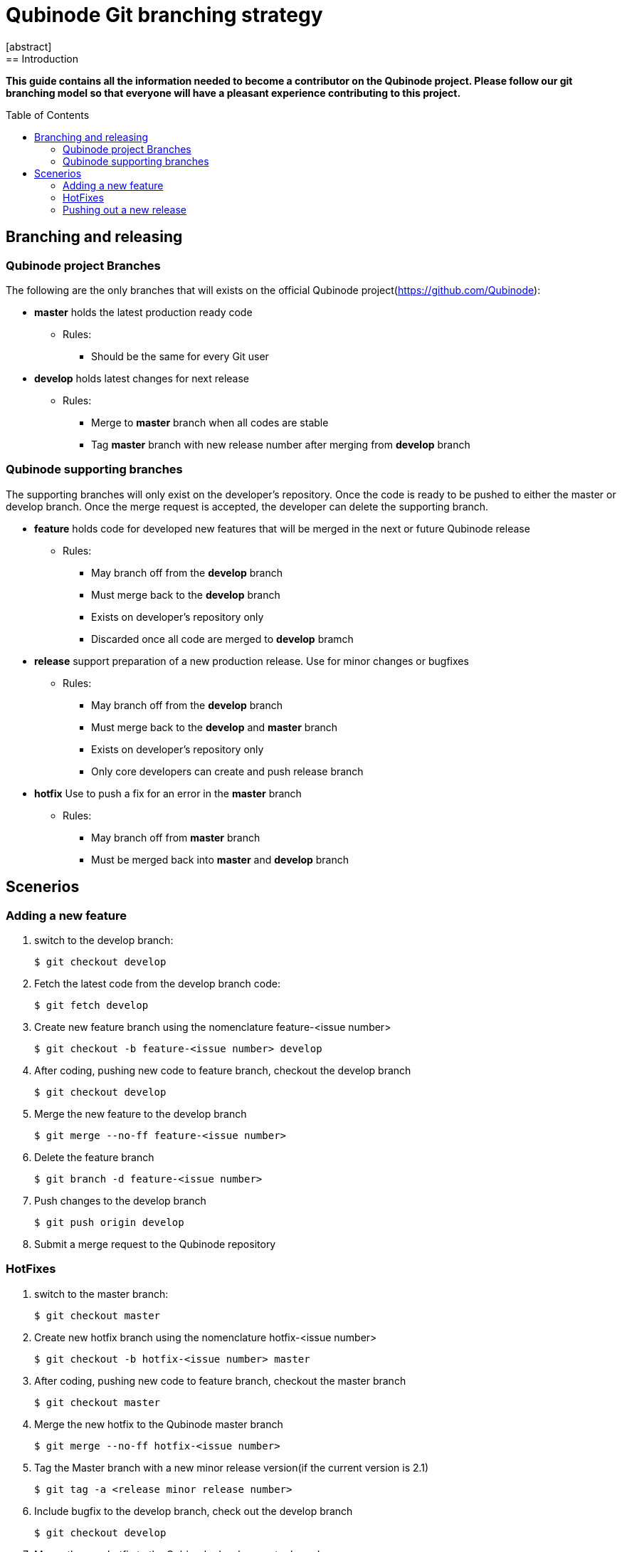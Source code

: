// NOTE: Qubinode git branching strategey
= Qubinode Git branching  strategy
:toc: preamble
:numbered!:
[abstract]
== Introduction

*This guide contains all the information needed to become a contributor on the Qubinode project. Please follow our git branching model so that everyone will have a pleasant experience contributing to this project.*

== Branching and releasing

=== Qubinode project Branches

The following are the only branches that will exists on the official Qubinode project(https://github.com/Qubinode):

- *master* holds the latest production ready code
* Rules:
** Should be the same for every Git user

- *develop* holds latest changes for next release
* Rules:
** Merge to *master*  branch when all codes are stable
** Tag *master* branch with new release number after merging from *develop* branch

=== Qubinode supporting branches

The supporting branches will only exist on the developer's repository. Once the code is ready to be pushed to either the master or develop branch. Once the merge request is accepted, the developer can delete the supporting branch.

- *feature* holds code for developed new features that will be merged in the next or future Qubinode release
* Rules:
** May branch off from the *develop* branch
** Must merge back to the *develop* branch
** Exists on developer's repository only
** Discarded once all code are merged to *develop* bramch

- *release* support preparation of a new production release. Use for minor changes or bugfixes
* Rules:
** May branch off from the *develop* branch
** Must merge back to the *develop* and *master* branch
** Exists on developer's repository only
** Only core developers can create and push release branch

- *hotfix* Use to push a fix for an error in the *master* branch
* Rules:
** May branch off from *master* branch
** Must be merged back into *master* and *develop* branch

== Scenerios

=== Adding a new feature

. switch to the develop branch:
+
....
$ git checkout develop
....

. Fetch the latest code from the develop branch code:
+
....
$ git fetch develop
....

. Create new feature branch using the nomenclature feature-<issue number>
+
....
$ git checkout -b feature-<issue number> develop
....

. After coding, pushing new code to feature branch, checkout the develop branch
+
....
$ git checkout develop
....

. Merge the new feature to the develop branch
+
....
$ git merge --no-ff feature-<issue number>
....

. Delete the feature branch
+
....
$ git branch -d feature-<issue number>
....

. Push changes to the develop branch
+
....
$ git push origin develop
....

. Submit a merge request to the Qubinode repository

=== HotFixes

. switch to the master branch:
+
....
$ git checkout master
....

. Create new hotfix branch using the nomenclature hotfix-<issue number>
+
....
$ git checkout -b hotfix-<issue number> master
....

. After coding, pushing new code to feature branch, checkout the master branch
+
....
$ git checkout master
....

. Merge the new hotfix to the Qubinode master branch
+
....
$ git merge --no-ff hotfix-<issue number>
....

. Tag the Master branch with a new minor release version(if the current version is 2.1)
+
....
$ git tag -a <release minor release number>
....

. Include bugfix to the develop branch, check out the develop branch
+
....
$ git checkout develop
....

. Merge the new hotfix to the Qubinode develop master branch
+
....
$ git merge --no-ff hotfix-<issue number>
....

. Delete the hotfix branch
+
....
$ git branch -d hotfix-<issue number>
....

=== Pushing out a new release

After coding all features, hotfixes, and meet the requirement for the next Qubinode release, we will create a release branch that's tagged with a code name based on the next alphabetically available fruit ( i.e. apple, banana)

. Create new release branch using the fruit nomenclature
+
....
$ git checkout -b release-<fruit nomenclature, i.e apple> develop
....

. Tag the release branch
+
....
$ git tag -a <fruit nomenclature, i.e apple>
....

. Commit all changes to release branch
+
....
$ git commit -a -m "next qubinode release"
....

. Merge all changes to master branch, check out the master branch
+
....
$ git checkout master
....

. Merge changes to the master branch
+
....
$ git merge --no-ff release-<fruit nomenclature, i.e apple>
....

. Tag the new release on the master branch
+
....
$ git tag -a <next release version i.e 2.2>
....

. Update the develop branch with the new relase, checkout the develop branch
+
....
$ git checkout develop
....

. Merge changes to develop branch
+
....
$ git merge --no-ff <next release version i.e 2.2>
....

. Delete the release branch
+
....
$ git branch -d release-<fruit nomenclature, i.e apple>
....
